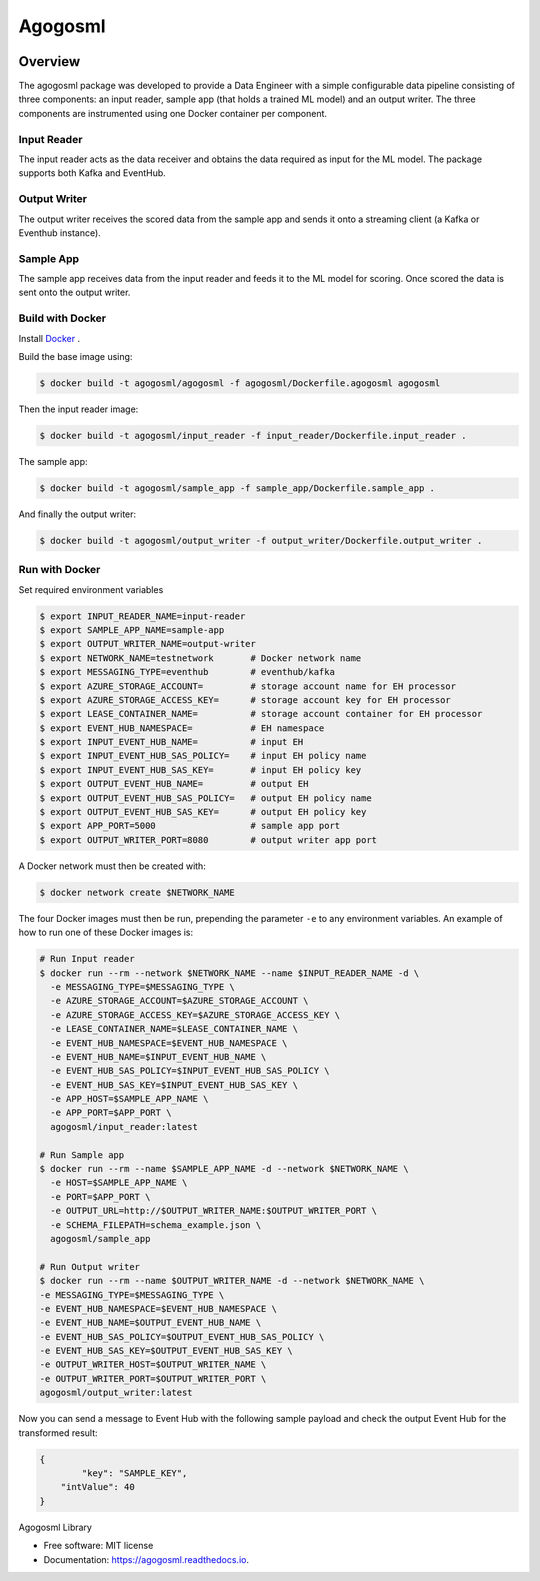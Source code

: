 ========
Agogosml
========

.. image:: https://img.shields.io/pypi/v/agogosml.svg
        :target: https://pypi.python.org/pypi/agogosml

.. image:: https://readthedocs.org/projects/agogosml/badge/?version=latest
        :target: https://agogosml.readthedocs.io/en/latest/?badge=latest
        :alt: Documentation Status


Overview
--------
The agogosml package was developed to provide a Data Engineer with a simple
configurable data pipeline consisting of three components: an input reader,
sample app (that holds a trained ML model) and an output writer. The three
components are instrumented using one Docker container per component.


Input Reader
________________
The input reader acts as the data receiver and obtains the data required as
input for the ML model. The package supports both Kafka and EventHub.


Output Writer
_____________
The output writer receives the scored data from the sample app and sends it onto
a streaming client (a Kafka or Eventhub instance).


Sample App
_____________
The sample app receives data from the input reader and feeds it to the ML model
for scoring. Once scored the data is sent onto the output writer.


Build with Docker
_________________________

Install `Docker <https://docs.docker.com/install/>`_ .

Build the base image using:

.. code:: bash

    $ docker build -t agogosml/agogosml -f agogosml/Dockerfile.agogosml agogosml

Then the input reader image:

.. code:: bash

    $ docker build -t agogosml/input_reader -f input_reader/Dockerfile.input_reader .


The sample app:

.. code:: bash

    $ docker build -t agogosml/sample_app -f sample_app/Dockerfile.sample_app .

And finally the output writer:

.. code:: bash

    $ docker build -t agogosml/output_writer -f output_writer/Dockerfile.output_writer .



Run with Docker
_________________________

Set required environment variables

.. code:: bash

    $ export INPUT_READER_NAME=input-reader
    $ export SAMPLE_APP_NAME=sample-app
    $ export OUTPUT_WRITER_NAME=output-writer
    $ export NETWORK_NAME=testnetwork       # Docker network name
    $ export MESSAGING_TYPE=eventhub        # eventhub/kafka
    $ export AZURE_STORAGE_ACCOUNT=         # storage account name for EH processor
    $ export AZURE_STORAGE_ACCESS_KEY=      # storage account key for EH processor
    $ export LEASE_CONTAINER_NAME=          # storage account container for EH processor
    $ export EVENT_HUB_NAMESPACE=           # EH namespace
    $ export INPUT_EVENT_HUB_NAME=          # input EH
    $ export INPUT_EVENT_HUB_SAS_POLICY=    # input EH policy name
    $ export INPUT_EVENT_HUB_SAS_KEY=       # input EH policy key
    $ export OUTPUT_EVENT_HUB_NAME=         # output EH
    $ export OUTPUT_EVENT_HUB_SAS_POLICY=   # output EH policy name
    $ export OUTPUT_EVENT_HUB_SAS_KEY=      # output EH policy key
    $ export APP_PORT=5000                  # sample app port
    $ export OUTPUT_WRITER_PORT=8080        # output writer app port


A Docker network must then be created with:

.. code:: bash

    $ docker network create $NETWORK_NAME

The four Docker images must then be run, prepending the parameter ``-e`` to any
environment variables. An example of how to run one of these Docker images is:

.. code:: bash

    # Run Input reader
    $ docker run --rm --network $NETWORK_NAME --name $INPUT_READER_NAME -d \
      -e MESSAGING_TYPE=$MESSAGING_TYPE \
      -e AZURE_STORAGE_ACCOUNT=$AZURE_STORAGE_ACCOUNT \
      -e AZURE_STORAGE_ACCESS_KEY=$AZURE_STORAGE_ACCESS_KEY \
      -e LEASE_CONTAINER_NAME=$LEASE_CONTAINER_NAME \
      -e EVENT_HUB_NAMESPACE=$EVENT_HUB_NAMESPACE \
      -e EVENT_HUB_NAME=$INPUT_EVENT_HUB_NAME \
      -e EVENT_HUB_SAS_POLICY=$INPUT_EVENT_HUB_SAS_POLICY \
      -e EVENT_HUB_SAS_KEY=$INPUT_EVENT_HUB_SAS_KEY \
      -e APP_HOST=$SAMPLE_APP_NAME \
      -e APP_PORT=$APP_PORT \
      agogosml/input_reader:latest

    # Run Sample app
    $ docker run --rm --name $SAMPLE_APP_NAME -d --network $NETWORK_NAME \
      -e HOST=$SAMPLE_APP_NAME \
      -e PORT=$APP_PORT \
      -e OUTPUT_URL=http://$OUTPUT_WRITER_NAME:$OUTPUT_WRITER_PORT \
      -e SCHEMA_FILEPATH=schema_example.json \
      agogosml/sample_app

    # Run Output writer
    $ docker run --rm --name $OUTPUT_WRITER_NAME -d --network $NETWORK_NAME \
    -e MESSAGING_TYPE=$MESSAGING_TYPE \
    -e EVENT_HUB_NAMESPACE=$EVENT_HUB_NAMESPACE \
    -e EVENT_HUB_NAME=$OUTPUT_EVENT_HUB_NAME \
    -e EVENT_HUB_SAS_POLICY=$OUTPUT_EVENT_HUB_SAS_POLICY \
    -e EVENT_HUB_SAS_KEY=$OUTPUT_EVENT_HUB_SAS_KEY \
    -e OUTPUT_WRITER_HOST=$OUTPUT_WRITER_NAME \
    -e OUTPUT_WRITER_PORT=$OUTPUT_WRITER_PORT \
    agogosml/output_writer:latest

Now you can send a message to Event Hub with the following sample payload and check the output Event Hub for the transformed result:

.. code:: bash

    {
	    "key": "SAMPLE_KEY",
        "intValue": 40
    }



Agogosml Library


* Free software: MIT license
* Documentation: https://agogosml.readthedocs.io.

